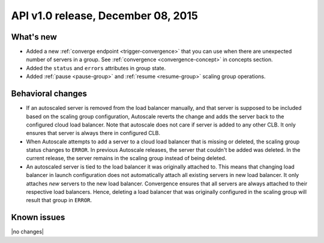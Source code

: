 API v1.0 release, December 08, 2015
-----------------------------------

What's new
~~~~~~~~~~

*  Added a new :ref:`converge endpoint <trigger-convergence>` that you can use
   when there are unexpected number of servers in a group. See
   :ref:`convergence <convergence-concept>` in concepts section.

*  Added the ``status`` and ``errors`` attributes in group state.

*  Added :ref:`pause <pause-group>` and :ref:`resume <resume-group>` scaling
   group operations.

Behavioral changes
~~~~~~~~~~~~~~~~~~

* If an autoscaled server is removed from the load balancer manually, and that
  server is supposed to be included based on the scaling group configuration,
  Autoscale reverts the change and adds the server back to the configured cloud
  load balancer. Note that autoscale does not care if server is added to any
  other CLB. It only ensures that server is always there in configured CLB.

* When Autoscale attempts to add a server to a cloud load balancer that is
  missing or deleted, the scaling group status changes to ``ERROR``.
  In previous Autoscale releases, the server that couldn't be added was deleted.
  In the current release, the server remains in the scaling group instead of
  being deleted.

* An autoscaled server is tied to the load balancer it was originally attached to.
  This means that changing load balancer in launch configuration does not automatically attach
  all existing servers in new load balancer. It only attaches *new* servers to the new load balancer.
  Convergence ensures that all servers are always attached to their respective
  load balancers. Hence, deleting a load balancer that was originally configured in the
  scaling group will result that group in ``ERROR``.

Known issues
~~~~~~~~~~~~
|no changes|
